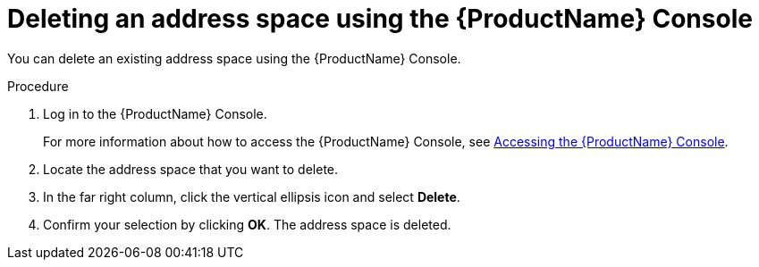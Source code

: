 // Module included in the following assemblies:
//
// assembly-managing-address-spaces.adoc

[id='proc-delete-address-space-console-{context}']
= Deleting an address space using the {ProductName} Console

You can delete an existing address space using the {ProductName} Console.

.Procedure

. Log in to the {ProductName} Console.
+
For more information about how to access the {ProductName} Console, see link:{BookUrlBase}{BaseProductVersion}{BookNameUrl}#logging-into-console-messaging[Accessing the {ProductName} Console]. 

. Locate the address space that you want to delete.

. In the far right column, click the vertical ellipsis icon and select *Delete*.

. Confirm your selection by clicking *OK*. The address space is deleted.


